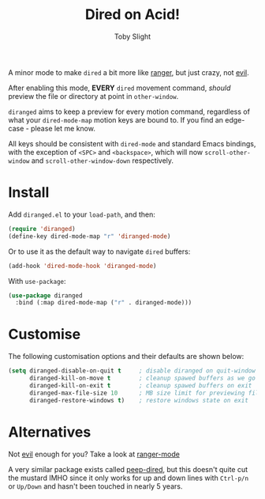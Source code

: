 #+TITLE: Dired on Acid!
#+AUTHOR: Toby Slight

A minor mode to make ~dired~ a bit more like [[https://github.com/ranger/ranger][ranger]], but just crazy, not [[https://github.com/emacs-evil/evil][evil]].

After enabling this mode, *EVERY* ~dired~ movement command, /should/ preview
the file or directory at point in ~other-window~.

~diranged~ aims to keep a preview for every motion command, regardless of what
your ~dired-mode-map~ motion keys are bound to. If you find an edge-case -
please let me know.

All keys should be consistent with ~dired-mode~ and standard Emacs bindings,
with the exception of ~<SPC>~ and ~<backspace>~, which will now
~scroll-other-window~ and ~scroll-other-window-down~ respectively.

* Install

Add ~diranged.el~ to your ~load-path~, and then:

#+begin_src emacs-lisp
  (require 'diranged)
  (define-key dired-mode-map "r" 'diranged-mode)
#+end_src

Or to use it as the default way to navigate ~dired~ buffers:

#+begin_src emacs-lisp
  (add-hook 'dired-mode-hook 'diranged-mode)
#+end_src

With ~use-package~:

#+begin_src emacs-lisp
  (use-package diranged
    :bind (:map dired-mode-map ("r" . diranged-mode)))
#+end_src

* Customise

The following customisation options and their defaults are shown below:

#+begin_src emacs-lisp
  (setq diranged-disable-on-quit t     ; disable diranged on quit-window
        diranged-kill-on-move t        ; cleanup spawed buffers as we go
        diranged-kill-on-exit t        ; cleanup spawed buffers on exit
        diranged-max-file-size 10      ; MB size limit for previewing files
        diranged-restore-windows t)    ; restore windows state on exit
#+end_src

* Alternatives

Not [[https://github.com/emacs-evil/evil][evil]] enough for you? Take a look at [[https://github.com/ralesi/ranger.el][ranger-mode]]

A very similar package exists called [[https://github.com/asok/peep-dired][peep-dired]], but this doesn't quite cut the
mustard IMHO since it only works for up and down lines with ~Ctrl-p/n~ or
~Up/Down~ and hasn't been touched in nearly 5 years.
